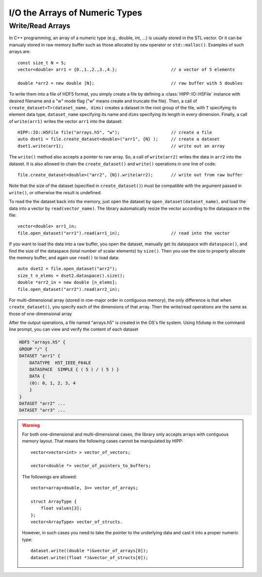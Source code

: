 I/O the Arrays of Numeric Types
===============================================================

Write/Read Arrays
--------------------------------------------------------------

In C++ programming, an array of a numeric type (e.g., double, int, ...) is usually stored 
in the STL vector. Or it can be manualy stored in raw memory buffer such as those allocated by ``new``
operator or ``std::malloc()``. Examples of such arrays are::

    const size_t N = 5;
    vector<double> arr1 = {0.,1.,2.,3.,4.};                     // a vector of 5 elements 
    
    double *arr2 = new double [N];                              // raw buffer with 5 doubles

To write them into a file of HDF5 format, you simply create a file by defining a 
:class:`HIPP::IO::H5File` instance with desired filename and a "w" mode flag 
("w" means create and truncate the file). Then, a call of 
``create_dataset<T>(dataset_name, dims)`` creates a dataset in the root group of the 
file, with ``T`` specifying its element data type, ``dataset_name`` specifying its 
name and ``dims`` specifying its length in every dimension. 
Finally, a call of ``write(arr1)`` writes the vector ``arr1`` into the dataset::

    HIPP::IO::H5File file("arrays.h5", "w");                    // create a file           
    auto dset1 = file.create_dataset<double>("arr1", {N} );     // create a dataset 
    dset1.write(arr1);                                          // write out an array

The ``write()`` method also accepts a pointer to raw array. So, a call of 
``write(arr2)`` writes the data in ``arr2`` into the dataset. 
It is also allowed to chain the ``create_dataset()`` and ``write()`` operations
in one line of code::

    file.create_dataset<double>("arr2", {N}).write(arr2);       // write out from raw buffer

Note that the size of the dataset (specified in ``create_dataset()``) must be 
compatible with the argument passed in ``write()``, or otherwise the result is 
undefined.

To read the the dataset back into the memory, just open the dataset by ``open_dataset(dataset_name)``,
and load the data into a vector by ``read(vector_name)``. The library automatically resize 
the vector according to the dataspace in the file::

    vector<double> arr1_in;
    file.open_dataset("arr1").read(arr1_in);                    // read into the vector

If you want to load the data into a raw buffer, you open the dataset, manually 
get its dataspace with ``dataspace()``, and find the size of the dataspace 
(total number of scalar elements) by ``size()``. Then you use the size to properly
allocate the memory buffer, and again use ``read()`` to load data::

    auto dset2 = file.open_dataset("arr2");
    size_t n_elems = dset2.dataspace().size();
    double *arr2_in = new double [n_elems];
    file.open_dataset("arr2").read(arr2_in);

For multi-dimensional array (stored in row-major order in contiguous memory), 
the only difference is that when ``create_dataset()``, you specify each of the dimensions
of that array. Then the write/read operations are the same as those of one-dimensional array

.. code-block::
    :emphasize-lines: 3

    const size_t n0=2, n1=3, n2=4;
    vector<int> arr3(n0*n1*n2);
    file.create_dataset<int>("arr3", {n0, n1, n2}).write(arr3);
    file.open_dataset("arr3").read(arr3);

    /**
     * Again, for a reading into raw buffer, use dataspace() to retrive the 
     * dataspace, and use size() to get the total number of elements.
     */
    auto dset3 = file.open_dataset("arr3");
    int *arr3_in_buff = new int[ dset3.dataspace().size() ];
    dset3.read(arr3_in_buff);

After the output operations, a file named "arrays.h5" is created in the OS's file system.
Using ``h5dump`` in the command line prompt, you can view and verify the content of 
each dataset

.. code-block:: text 

    HDF5 "arrays.h5" {
    GROUP "/" {
    DATASET "arr1" {
        DATATYPE  H5T_IEEE_F64LE
        DATASPACE  SIMPLE { ( 5 ) / ( 5 ) }
        DATA {
        (0): 0, 1, 2, 3, 4
        }
    }
    DATASET "arr2" ...
    DATASET "arr3" ...

.. warning::

    For both one-dimensional and multi-dimensional cases, the library only accepts 
    arrays with contiguous memory layout. That means the following cases cannot 
    be manipulated by HIPP::

        vector<vector<int> > vector_of_vectors;

        vector<double *> vector_of_pointers_to_buffers;

    The followings are allowed::

        vector<array<double, 3>> vector_of_arrays;

        struct ArrayType {
            float values[3];
        };
        vector<ArrayType> vector_of_structs.

    However, in such cases you need to take the pointer to the underlying data and 
    cast it into a proper numeric type::

        dataset.write((double *)&vector_of_arrays[0]);
        dataset.write((float *)&vector_of_structs[0]);
